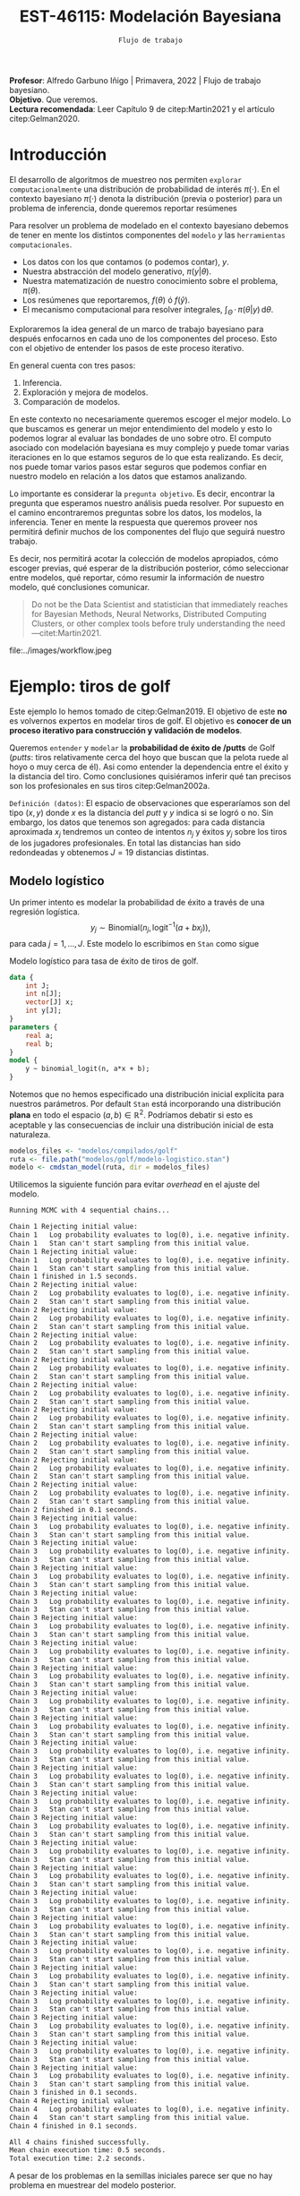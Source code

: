 #+TITLE: EST-46115: Modelación Bayesiana
#+AUTHOR: Prof. Alfredo Garbuno Iñigo
#+EMAIL:  agarbuno@itam.mx
#+DATE: ~Flujo de trabajo~
#+STARTUP: showall
:REVEAL_PROPERTIES:
#+LANGUAGE: es
#+OPTIONS: num:nil toc:nil timestamp:nil
#+REVEAL_REVEAL_JS_VERSION: 4
#+REVEAL_THEME: night
#+REVEAL_SLIDE_NUMBER: t
#+REVEAL_HEAD_PREAMBLE: <meta name="description" content="Modelación Bayesiana">
#+REVEAL_INIT_OPTIONS: width:1600, height:900, margin:.2
#+REVEAL_EXTRA_CSS: ./mods.css
#+REVEAL_PLUGINS: (notes)
:END:
:LATEX_PROPERTIES:
#+OPTIONS: toc:nil date:nil author:nil tasks:nil
#+LANGUAGE: sp
#+LATEX_CLASS: handout
#+LATEX_HEADER: \usepackage[spanish]{babel}
#+LATEX_HEADER: \usepackage[sort,numbers]{natbib}
#+LATEX_HEADER: \usepackage[utf8]{inputenc} 
#+LATEX_HEADER: \usepackage[capitalize]{cleveref}
#+LATEX_HEADER: \decimalpoint
#+LATEX_HEADER:\usepackage{framed}
#+LaTeX_HEADER: \usepackage{listings}
#+LATEX_HEADER: \usepackage{fancyvrb}
#+LATEX_HEADER: \usepackage{xcolor}
#+LaTeX_HEADER: \definecolor{backcolour}{rgb}{.95,0.95,0.92}
#+LaTeX_HEADER: \definecolor{codegray}{rgb}{0.5,0.5,0.5}
#+LaTeX_HEADER: \definecolor{codegreen}{rgb}{0,0.6,0} 
#+LaTeX_HEADER: {}
#+LaTeX_HEADER: {\lstset{language={R},basicstyle={\ttfamily\footnotesize},frame=single,breaklines=true,fancyvrb=true,literate={"}{{\texttt{"}}}1{<-}{{$\bm\leftarrow$}}1{<<-}{{$\bm\twoheadleftarrow$}}1{~}{{$\bm\sim$}}1{<=}{{$\bm\le$}}1{>=}{{$\bm\ge$}}1{!=}{{$\bm\neq$}}1{^}{{$^{\bm\wedge}$}}1{|>}{{$\rhd$}}1,otherkeywords={!=, ~, $, \&, \%/\%, \%*\%, \%\%, <-, <<-, ::, /},extendedchars=false,commentstyle={\ttfamily \itshape\color{codegreen}},stringstyle={\color{red}}}
#+LaTeX_HEADER: {}
#+LATEX_HEADER_EXTRA: \definecolor{shadecolor}{gray}{.95}
#+LATEX_HEADER_EXTRA: \newenvironment{NOTES}{\begin{lrbox}{\mybox}\begin{minipage}{0.95\textwidth}\begin{shaded}}{\end{shaded}\end{minipage}\end{lrbox}\fbox{\usebox{\mybox}}}
#+EXPORT_FILE_NAME: ../docs/06-workflow.pdf
:END:
#+PROPERTY: header-args:R :session workflow :exports both :results output org :tangle ../rscripts/06-workflow.R :mkdirp yes :dir ../
#+EXCLUDE_TAGS: toc

#+BEGIN_NOTES
*Profesor*: Alfredo Garbuno Iñigo | Primavera, 2022 | Flujo de trabajo bayesiano.\\
*Objetivo*. Que veremos.\\
*Lectura recomendada*: Leer Capítulo 9 de citep:Martin2021 y el artículo citep:Gelman2020. 
#+END_NOTES

#+begin_src R :exports none :results none
  ## Setup --------------------------------------------
  library(tidyverse)
  library(patchwork)
  library(scales)

  ## Cambia el default del tamaño de fuente 
  theme_set(theme_linedraw(base_size = 25))

  ## Cambia el número de decimales para mostrar
  options(digits = 4)

  sin_lineas <- theme(panel.grid.major = element_blank(),
                      panel.grid.minor = element_blank())
  color.itam  <- c("#00362b","#004a3b", "#00503f", "#006953", "#008367", "#009c7b", "#00b68f", NA)

  sin_leyenda <- theme(legend.position = "none")
  sin_ejes <- theme(axis.ticks = element_blank(), axis.text = element_blank())

#+end_src

#+begin_src R :exports none :results none
  ## Librerias para modelacion bayesiana
  library(cmdstanr)
  library(posterior)
  library(bayesplot)
#+end_src

  
* Contenido                                                             :toc:
:PROPERTIES:
:TOC:      :include all  :ignore this :depth 3
:END:
:CONTENTS:
- [[#introducción][Introducción]]
- [[#ejemplo-tiros-de-golf][Ejemplo: tiros de golf]]
  - [[#modelo-logístico][Modelo logístico]]
  - [[#análisis-conceptual][Análisis conceptual]]
  - [[#angulo-de-tiro][Angulo de tiro]]
  - [[#ajuste-modelo][Ajuste modelo]]
  - [[#nuevo-conjunto-de-datos][Nuevo conjunto de datos]]
  - [[#incorporando-ángulo-de-tiro][Incorporando ángulo de tiro]]
  - [[#otro-modelo][Otro modelo]]
    - [[#tarea][Tarea:]]
- [[#mensaje][Mensaje]]
:END:

* Introducción 

El desarrollo de algoritmos de muestreo nos permiten ~explorar computacionalmente~ una distribución de probabilidad de interés $\pi(\cdot)$. En el contexto bayesiano $\pi(\cdot)$ denota la distribución (previa o posterior)  para un problema de inferencia, donde  queremos reportar resúmenes
\begin{align}
\pi(f) = \mathbb{E}[f(\theta)] = \int_{\Theta} f(\theta) \, \pi(\theta | y) \, \text{d}\theta\,.
\end{align}

#+BEGIN_NOTES
Para resolver un problema de modelado en el contexto bayesiano debemos de tener en mente los distintos componentes del ~modelo~ /y/ las ~herramientas computacionales~.

- Los datos con los que contamos (o podemos contar), $y$.
- Nuestra abstracción del modelo generativo, $\pi(y|\theta)$.
- Nuestra matematización de nuestro conocimiento sobre el problema, $\pi(\theta)$.
- Los resúmenes que reportaremos, $f(\theta)$ ó $f(\hat y)$.
- El mecanismo computacional para resolver integrales,  $\int_\Theta \, \cdot \, \pi(\theta|y) \, \text{d}\theta$. 
#+END_NOTES

#+REVEAL: split
Exploraremos la idea general de un marco de trabajo bayesiano para después enfocarnos en cada uno de los componentes del proceso. Esto con el objetivo de entender los pasos de este proceso iterativo.

En general cuenta con tres pasos:
1. Inferencia.
2. Exploración y mejora de modelos.
3. Comparación de modelos. 

#+BEGIN_NOTES
En este contexto no necesariamente queremos escoger el mejor modelo. Lo que buscamos es generar un mejor entendimiento del modelo y esto lo podemos lograr al evaluar las bondades de uno sobre otro. El computo asociado con modelación bayesiana es muy complejo y puede tomar varias iteraciones en lo que estamos seguros de lo que esta realizando. Es decir, nos puede tomar varios pasos estar seguros que podemos confiar en nuestro modelo en relación a los datos que estamos analizando.
#+END_NOTES

#+REVEAL: split
Lo importante es considerar la ~pregunta objetivo~. Es decir, encontrar la pregunta que esperamos nuestro análisis pueda resolver. Por supuesto en el camino encontraremos preguntas sobre los datos, los modelos, la inferencia. Tener en mente la respuesta que queremos proveer nos permitirá definir muchos de los componentes del flujo que seguirá nuestro trabajo. 

#+REVEAL: split
Es decir, nos permitirá acotar la colección de modelos apropiados, cómo escoger previas, qué esperar de la distribución posterior, cómo seleccionar entre modelos, qué reportar, cómo resumir la información de nuestro modelo, qué conclusiones comunicar.

#+begin_quote
Do not be the Data Scientist and statistician that immediately reaches for Bayesian Methods, Neural Networks, Distributed Computing Clusters, or other complex tools before truly understanding the need
---citet:Martin2021.
#+end_quote

#+REVEAL: split
#+caption: Tomada de [[https://twitter.com/bayesdose][@BayesDose]], Generable. 
#+attr_html: :width 700 :align center
file:../images/workflow.jpeg

* Ejemplo: tiros de golf

#+BEGIN_NOTES
Este ejemplo lo hemos tomado de citep:Gelman2019. El objetivo de este *no* es
volvernos expertos en modelar tiros de golf. El objetivo es *conocer de un
proceso iterativo para construcción y validación de modelos*. 
#+END_NOTES


Queremos ~entender~ y ~modelar~ la *probabilidad de éxito de /putts* de Golf (/putts/:
tiros relativamente cerca del hoyo que buscan que la pelota ruede al hoyo o muy
cerca de él). Asi como entender la dependencia entre el éxito y la distancia del
tiro. Como conclusiones quisiéramos inferir qué tan precisos son los
profesionales en sus tiros citep:Gelman2002a. 

#+REVEAL: split
~Definición (datos)~: El espacio de observaciones que esperaríamos son del tipo $(x, y)$ donde $x$ es
la distancia del /putt/ y $y$ indica si se logró o no. Sin embargo, los datos que
tenemos son agregados: para cada distancia aproximada $x_j$ tendremos un conteo
de intentos $n_j$ y éxitos $y_j$ sobre los tiros de los jugadores
profesionales. En total las distancias han sido redondeadas y obtenemos $J = 19$
distancias distintas.

#+HEADER: :width 900 :height 400 :R-dev-args bg="transparent"
#+begin_src R :file images/golf-observaciones.jpeg :exports results :results output graphics file
  datos <- read_delim("datos/golf.csv", delim = " ")
  datos <- datos |> 
    mutate(x = round(30.48  * x, 0), 
           se = sqrt((y/n)*(1-y/n)/n))

  g_datos <- datos |> 
    ggplot(aes(x = x, y = y/n)) + 
      geom_linerange(aes(ymin = y/n - 2 * se, ymax = y/n + 2*se)) + 
      geom_point(colour = "steelblue", alpha = 1.) + 
      ylim(c(0,1)) + xlab("Distancia (cm)") + ylab("Tasa de éxito") + 
      ggtitle("Datos sobre putts en golf profesional") + sin_lineas

  g_datos
#+end_src

#+RESULTS:
[[file:../images/golf-observaciones.jpeg]]

** Modelo logístico 

Un primer intento es modelar la probabilidad de éxito a través de una regresión
logística.
$$y_j \sim \mathsf{Binomial}\left(n_j, \text{logit}^{-1}(a + b x_j)\right),$$
para cada $j = 1, \ldots, J$. Este modelo lo escribimos en ~Stan~ como sigue

#+caption: Modelo logístico para tasa de éxito de tiros de golf. 
#+begin_src stan :tangle ../modelos/golf/modelo-logistico.stan
  data {
      int J;
      int n[J];
      vector[J] x;
      int y[J];
  }
  parameters {
      real a;
      real b;
  }
  model {
      y ~ binomial_logit(n, a*x + b);
  }
#+end_src

Notemos que no hemos especificado una distribución inicial explícita para
nuestros parámetros. Por default ~Stan~ está incorporando una distribución
*plana* en todo el espacio $(a,b) \in \mathbb{R}^2$. Podríamos debatir si esto
es aceptable y las consecuencias de incluir una distribución inicial de esta
naturaleza. 

#+begin_src R :exports code :results none
  modelos_files <- "modelos/compilados/golf"
  ruta <- file.path("modelos/golf/modelo-logistico.stan")
  modelo <- cmdstan_model(ruta, dir = modelos_files)
#+end_src

Utilicemos la siguiente función para evitar /overhead/ en el ajuste del modelo. 

#+begin_src R :exports none :results none
  ajustar_modelo <- function(modelo, datos, iter_sampling = 1000, iter_warmup = 1000, seed = 2210){ 
    ajuste <- modelo$sample(data = datos, 
                            seed = seed,
                            iter_sampling = iter_sampling, 
                            iter_warmup = iter_sampling,
                            refresh = 0, 
                            show_messages = FALSE)
    ajuste
  }
#+end_src

#+begin_src R :exports results :results org
  data_list <- c(datos, list("J" = nrow(datos)))
  ajuste <- ajustar_modelo(modelo, data_list)
#+end_src

#+RESULTS:
#+begin_src org
Running MCMC with 4 sequential chains...

Chain 1 Rejecting initial value:
Chain 1   Log probability evaluates to log(0), i.e. negative infinity.
Chain 1   Stan can't start sampling from this initial value.
Chain 1 Rejecting initial value:
Chain 1   Log probability evaluates to log(0), i.e. negative infinity.
Chain 1   Stan can't start sampling from this initial value.
Chain 1 finished in 1.5 seconds.
Chain 2 Rejecting initial value:
Chain 2   Log probability evaluates to log(0), i.e. negative infinity.
Chain 2   Stan can't start sampling from this initial value.
Chain 2 Rejecting initial value:
Chain 2   Log probability evaluates to log(0), i.e. negative infinity.
Chain 2   Stan can't start sampling from this initial value.
Chain 2 Rejecting initial value:
Chain 2   Log probability evaluates to log(0), i.e. negative infinity.
Chain 2   Stan can't start sampling from this initial value.
Chain 2 Rejecting initial value:
Chain 2   Log probability evaluates to log(0), i.e. negative infinity.
Chain 2   Stan can't start sampling from this initial value.
Chain 2 Rejecting initial value:
Chain 2   Log probability evaluates to log(0), i.e. negative infinity.
Chain 2   Stan can't start sampling from this initial value.
Chain 2 Rejecting initial value:
Chain 2   Log probability evaluates to log(0), i.e. negative infinity.
Chain 2   Stan can't start sampling from this initial value.
Chain 2 Rejecting initial value:
Chain 2   Log probability evaluates to log(0), i.e. negative infinity.
Chain 2   Stan can't start sampling from this initial value.
Chain 2 Rejecting initial value:
Chain 2   Log probability evaluates to log(0), i.e. negative infinity.
Chain 2   Stan can't start sampling from this initial value.
Chain 2 Rejecting initial value:
Chain 2   Log probability evaluates to log(0), i.e. negative infinity.
Chain 2   Stan can't start sampling from this initial value.
Chain 2 finished in 0.1 seconds.
Chain 3 Rejecting initial value:
Chain 3   Log probability evaluates to log(0), i.e. negative infinity.
Chain 3   Stan can't start sampling from this initial value.
Chain 3 Rejecting initial value:
Chain 3   Log probability evaluates to log(0), i.e. negative infinity.
Chain 3   Stan can't start sampling from this initial value.
Chain 3 Rejecting initial value:
Chain 3   Log probability evaluates to log(0), i.e. negative infinity.
Chain 3   Stan can't start sampling from this initial value.
Chain 3 Rejecting initial value:
Chain 3   Log probability evaluates to log(0), i.e. negative infinity.
Chain 3   Stan can't start sampling from this initial value.
Chain 3 Rejecting initial value:
Chain 3   Log probability evaluates to log(0), i.e. negative infinity.
Chain 3   Stan can't start sampling from this initial value.
Chain 3 Rejecting initial value:
Chain 3   Log probability evaluates to log(0), i.e. negative infinity.
Chain 3   Stan can't start sampling from this initial value.
Chain 3 Rejecting initial value:
Chain 3   Log probability evaluates to log(0), i.e. negative infinity.
Chain 3   Stan can't start sampling from this initial value.
Chain 3 Rejecting initial value:
Chain 3   Log probability evaluates to log(0), i.e. negative infinity.
Chain 3   Stan can't start sampling from this initial value.
Chain 3 Rejecting initial value:
Chain 3   Log probability evaluates to log(0), i.e. negative infinity.
Chain 3   Stan can't start sampling from this initial value.
Chain 3 Rejecting initial value:
Chain 3   Log probability evaluates to log(0), i.e. negative infinity.
Chain 3   Stan can't start sampling from this initial value.
Chain 3 Rejecting initial value:
Chain 3   Log probability evaluates to log(0), i.e. negative infinity.
Chain 3   Stan can't start sampling from this initial value.
Chain 3 Rejecting initial value:
Chain 3   Log probability evaluates to log(0), i.e. negative infinity.
Chain 3   Stan can't start sampling from this initial value.
Chain 3 Rejecting initial value:
Chain 3   Log probability evaluates to log(0), i.e. negative infinity.
Chain 3   Stan can't start sampling from this initial value.
Chain 3 Rejecting initial value:
Chain 3   Log probability evaluates to log(0), i.e. negative infinity.
Chain 3   Stan can't start sampling from this initial value.
Chain 3 Rejecting initial value:
Chain 3   Log probability evaluates to log(0), i.e. negative infinity.
Chain 3   Stan can't start sampling from this initial value.
Chain 3 Rejecting initial value:
Chain 3   Log probability evaluates to log(0), i.e. negative infinity.
Chain 3   Stan can't start sampling from this initial value.
Chain 3 Rejecting initial value:
Chain 3   Log probability evaluates to log(0), i.e. negative infinity.
Chain 3   Stan can't start sampling from this initial value.
Chain 3 Rejecting initial value:
Chain 3   Log probability evaluates to log(0), i.e. negative infinity.
Chain 3   Stan can't start sampling from this initial value.
Chain 3 Rejecting initial value:
Chain 3   Log probability evaluates to log(0), i.e. negative infinity.
Chain 3   Stan can't start sampling from this initial value.
Chain 3 Rejecting initial value:
Chain 3   Log probability evaluates to log(0), i.e. negative infinity.
Chain 3   Stan can't start sampling from this initial value.
Chain 3 Rejecting initial value:
Chain 3   Log probability evaluates to log(0), i.e. negative infinity.
Chain 3   Stan can't start sampling from this initial value.
Chain 3 Rejecting initial value:
Chain 3   Log probability evaluates to log(0), i.e. negative infinity.
Chain 3   Stan can't start sampling from this initial value.
Chain 3 Rejecting initial value:
Chain 3   Log probability evaluates to log(0), i.e. negative infinity.
Chain 3   Stan can't start sampling from this initial value.
Chain 3 finished in 0.1 seconds.
Chain 4 Rejecting initial value:
Chain 4   Log probability evaluates to log(0), i.e. negative infinity.
Chain 4   Stan can't start sampling from this initial value.
Chain 4 finished in 0.1 seconds.

All 4 chains finished successfully.
Mean chain execution time: 0.5 seconds.
Total execution time: 2.2 seconds.
#+end_src

A pesar de los problemas en la semillas iniciales parece ser que no hay problema en muestrear del modelo posterior. 

#+begin_src R :exports results :results org
  ajuste$summary() |> as.data.frame()
#+end_src

#+RESULTS:
#+begin_src org
  variable     mean   median      sd     mad       q5      q95 rhat ess_bulk
1     lp__ -4.4e+05 -4.4e+05 9.6e-01 0.0e+00 -4.4e+05 -4.4e+05    1      970
2        a -8.1e-03 -8.1e-03 1.5e-05 1.5e-05 -8.1e-03 -8.1e-03    1      850
3        b  2.8e+00  2.8e+00 4.4e-03 4.4e-03  2.8e+00  2.8e+00    1      698
  ess_tail
1       NA
2     1204
3      763
#+end_src

Podemos explorar las trayectorias marginales. Todo indica que el ajuste está bien y no hay problemas aparentes con el modelo. 

#+HEADER: :width 900 :height 500 :R-dev-args bg="transparent"
#+begin_src R :file images/golf-trayectorias-logistico.jpeg :exports results :results output graphics file
  muestras <- tibble(posterior::as_draws_df(ajuste$draws(c("a", "b"))))
  muestras |>
    pivot_longer(cols = c(a, b), names_to = 'parameter') |> 
    mutate(Chain = as.factor(.chain)) |> 
    ggplot(aes(x = .iteration, y = value)) + 
    geom_line(aes(group = .chain, color = Chain)) + 
    facet_wrap(~parameter, ncol = 1, scales = 'free', strip.position="right") + 
    scale_color_viridis_d(option = 'plasma')+ sin_lineas
#+end_src

#+RESULTS:
[[file:../images/golf-trayectorias-logistico.jpeg]]

/Fun fact/: como exploraron en la tarea podemos extraer los puntos que maximizan la distribución posterior, ¿en serio?

#+begin_src R :exports code :results org
  params_map <- modelo$optimize(data = data_list, seed = 108)
  params_map <- params_map$summary() |>
    pivot_wider(values_from = estimate, names_from = variable)
  params_map |> as.data.frame()
#+end_src

#+RESULTS:
#+begin_src org
Initial log joint probability = -399026 
    Iter      log prob        ||dx||      ||grad||       alpha      alpha0  # evals  Notes  
Error evaluating model log probability: Non-finite function evaluation. 
Error evaluating model log probability: Non-finite function evaluation. 
Error evaluating model log probability: Non-finite function evaluation. 
Error evaluating model log probability: Non-finite function evaluation. 
Error evaluating model log probability: Non-finite function evaluation. 
Error evaluating model log probability: Non-finite function evaluation. 
Error evaluating model log probability: Non-finite function evaluation. 
Error evaluating model log probability: Non-finite function evaluation. 
Error evaluating model log probability: Non-finite function evaluation. 
Error evaluating model log probability: Non-finite function evaluation. 
Error evaluating model log probability: Non-finite function evaluation. 
Error evaluating model log probability: Non-finite function evaluation. 
Error evaluating model log probability: Non-finite function evaluation. 
      24       -3020.5   0.000264238       8.23497           1           1       47    
Optimization terminated normally:  
  Convergence detected: relative gradient magnitude is below tolerance 
Finished in  0.2 seconds.
   lp__       a   b
1 -3020 -0.0084 2.2
#+end_src

Podríamos explorar un gráfico de dispersión para visualizar la correlación
posterior de nuestros parámetros y ubicar el valor que maximiza la
pseudo-posterior.

#+HEADER: :width 900 :height 500 :R-dev-args bg="transparent"
#+begin_src R :file images/golf-logistico-dispersion.jpeg :exports results :results output graphics file
  muestras |> 
    ggplot(aes(x = a, y = b)) + 
    geom_point() + 
    geom_point(data = params_map, aes(x = a, y = b),
               color = 'salmon', shape = 4, stroke = 2) + 
    ggtitle('Muestras de la posterior')+ sin_lineas
#+end_src

#+RESULTS:
[[file:../images/golf-logistico-dispersion.jpeg]]


#+HEADER: :width 900 :height 500 :R-dev-args bg="transparent"
#+begin_src R :file images/golf-logistico-predictivo.jpeg :exports results :results output graphics file
  logit <- qlogis
  invlogit <- plogis

  modelo_logistico <- function(a, b){
    x <- seq(0, 1.1 * max(datos$x), length.out = 50)
    tibble(x = x, y = invlogit(a *x + b))
  }

  curvas_regresion <- muestras |> 
    mutate(curva = map2(a, b, modelo_logistico)) |> 
    select(-a, -b) |> 
    unnest(curva) |> 
    group_by(x) |> 
    summarise(mediana = median(y), 
              q_low = quantile(y, .005), 
              q_hi = quantile(y, .995), 
              .groups = 'drop')

  g_logistico <- datos |> 
    ggplot(aes(x = x, y = y/n)) + 
    geom_linerange(aes(ymin = y/n - 2 * se, ymax = y/n + 2*se)) + 
    geom_point(colour = "steelblue", alpha = 1.) + 
    geom_line(data = curvas_regresion, aes(x = x, y = mediana)) +
    geom_ribbon(data = curvas_regresion, aes(x = x, ymin = q_low, ymax = q_hi), 
                alpha = .2, inherit.aes = FALSE) +
    ylim(c(0,1)) + xlab("Distancia (cm)") + ylab("Tasa de éxito") + 
    ggtitle("Regresion logística ajustada")+ sin_lineas

  muestras_logistico <- muestras
  g_logistico

#+end_src

#+RESULTS:
[[file:../images/golf-logistico-predictivo.jpeg]]

La línea solida representa la mediana de la curva de regresión calculada entre
las muestras de la posterior obtenidas. La región sombreada corresponde a la
banda del $99\%$ de credibilidad calculada a partir del mismo conjunto de
muestras.

El modelo es razonable, en el sentido de que los parámetros tienen los valores
que esperaríamos. La pendiente del modelo de regresión logística es negativa, lo
cual interpretamos como la falta de precisión del tirador mientras mas alejado
del hoyo. Mientras que para el caso base ($x = 0$) el modelo da una probabilidad
de éxito relativamente alta.

En las siguientes secciones ilustraremos el procedimiento para complementar el
modelo.

** Análisis conceptual

Podemos pensar en cada intento que hace un golfista como una prueba
independiente que puede resultar en éxito o fracaso. El modelo anterior estable
la probabilidad de éxito como una función no lineal de la distancia.

El problema es considerablemente complicado conceptualmente (citep:Penner2002)
si consideramos todas las fuentes de variación: ángulo de tiro, potencia de
tiro, declive en /greens/ y así sucesivamente.

Los supuestos que criticaremos son los siguientes. Seguiremos haciendo la
simplificación de superficie plana, pero consideramos dos parámetros para el
tiro con distintas condiciones de éxito:

1. El ángulo del tiro.
2. La velocidad con la que la pelota llega (o no llega) al hoyo.

Los radios de una pelota de golf y el hoyo (en centímetros) son de
#+begin_src R :exports results :results org
  radios <- tibble(pelota = (1.68/2 * 2.54) |> round(1), 
                    hoyo  = (4.25/2 * 2.54) |> round(1))
  radios |> as.data.frame()
#+end_src
#+caption: Radios para pelota y hoyo en una configuración de golf profesional. 
#+RESULTS:
#+begin_src org
  pelota hoyo
1    2.1  5.4
#+end_src

Supondremos por el momento que los /greens/ de golf (áreas cerca del hoyo) 
son perfectamente planos (lo cual no es cierto, pero refinaremos después),
de modo que el éxito depende de:

1. Tirar la pelota con un ángulo suficientemente cercano a cero con respecto a
la línea que va del centro de la pelota al centro del hoyo.
2. Tirar la pelota con una velocidad suficiente para que llegue al hoyo pero no
tan alta que vuele por encima del hoyo.

Mejores datos de los tipos de fallo sería útil, pero por el momento no los
tenemos disponibles.

** Angulo de tiro

Supongamos que la distancia del centro de la pelota al centro del hoyo es $x.$
Idealmente ésta es la trayectoria que el golfista tendría que ejecutar. Sin
embargo, el tiro puede ser inexacto y denotamos por $\theta$ el ángulo del tiro
realizado. El tiro es exitoso cuando el angulo de tiro satisface
\begin{align}
|\theta| < \tan^{-1}\left(\frac{R - r}{x}\right)\,.
\end{align}
Incorporamos un esquema de esta situación a continuación.

#+caption: Esquema de tiro y condiciones para un tiro exitoso. 
#+HEADER: :width 1200
file:../images/tiro-golf.jpeg

*Observación*: Aqui hemos hecho un supuesto importante. La ~distancia reportada~ en
los datos, la cual hemos denotado por $x$, es la distancia entre el centro de la
pelota y el centro del hoyo. ¿Cómo cambiaría nuestra condición de éxito si
suponemos que la distancia que viaja la pelota es la registrada?

Para nuestro problema, la condición de éxito es
\begin{align}
|\theta| < \tan^{-1}\left( \frac{3.3}{x} \right)\,.
\end{align}
Mejores golfistas tendrán mejor control sobre $\theta$, y conforme
$x$ es más grande, la probabilidad de tener éxito baja:

#+HEADER: :width 900 :height 500 :R-dev-args bg="transparent"
#+begin_src R :file images/golf-conceptual-pexito.jpeg :exports results :results output graphics file
  tibble(x = seq(10, 1500, 1)) |> 
    mutate(theta = (180 / pi) * atan(3.3 / x)) |> 
  ggplot(aes(x, theta)) + geom_line() +
    xlab("Distancia (cm)") +
    ylab(expression(paste("Desviación máxima |", theta,"|"))) +
    labs(subtitle = "Desviación máxima permitida para tener éxito a distintas distancias") +
    scale_y_log10()+ sin_lineas
#+end_src

#+RESULTS:
[[file:../images/golf-conceptual-pexito.jpeg]]

*Observación.* Esta curva puede variar dependiendo del jugador, pero vamos a
modelar el conjunto de tiros de jugadores profesionales. Suponemos homogeneidad,
misma que podríamos checar con datos desagregados por jugador. Estos datos
podrían tener sobre-representación de tiradores malos (pues quizá hacen más
tiros).

Para modelar $\theta$ de manera probabilista asumimos una distribución Gaussiana
con media 0 y desviación estándar $\sigma$. Este modelo codifica nuestra
suposición de que los jugadores en promedio tirarán en la dirección correcta,
sin embargo puede haber diversos factores que afectarán este resultado.

Siguiendo esta distribución, la probabilidad de éxito se calcula como 
\begin{align}
\mathbb{P}\left\{\,  |\theta| <  \tan^{-1}\left( \frac{R - r}{x} \right)\right\} = 2 \, \Phi\left[ \frac{\tan^{-1}((R - r)/x)}{\sigma}\right] - 1\,,
\end{align}
donde $\Phi$ es la función de acumulación de una Normal estándar.

El parámetro $\sigma$ controla la desviación de los tiros en línea recta. Por lo
tanto afecta la probabilidad de éxito conforme mas lejos estemos y más grande
sea su valor. El gráfico siguiente muestra que si el golfista tiene mejor control
sobre su tiro, entonces mayor será su resistencia a encontrarse lejos. 

#+HEADER: :width 900 :height 500 :R-dev-args bg="transparent"
#+begin_src R :file images/golf-conceptual-pexito-vars.jpeg :exports results :results output graphics file
  curva_angulo <- function(sigma){
    x <- seq(0, 650, by = .5)
    R.diff <- radios |> summarise(diff = hoyo - pelota) |> pull(diff)
    tibble(x = x, y = 2 * pnorm( (180/pi) * atan(R.diff/x)/sigma) - 1)
  }

  tibble(sigma = 2**seq(0,5)) |> 
    mutate(curva = map(sigma, curva_angulo), 
           Sigma = as.factor(sigma)) |> 
    unnest(curva) |> 
    ggplot(aes(x = x, y = y)) + 
      geom_line(aes(group = sigma, color = Sigma)) + 
      scale_color_viridis_d() + ylim(c(0,1)) + xlab("Distancia (cm)") + ylab("Probabilidad de éxito") + 
    ggtitle(expression(paste("Probabilidad de éxito para diferentes valores de ",
                             sigma," (en grados ", ~degree, ").")), )+ sin_lineas +
    theme(plot.title = element_text(size = 15))
#+end_src

#+RESULTS:
[[file:../images/golf-conceptual-pexito-vars.jpeg]]


Ahora veamos las distintas realizaciones de tiros a 1 metro de distancia bajo
distintos valores de $\sigma$. Nota que estamos /traduciendo/ el impacto que tiene nuestro
modelo previo en términos de observaciones tangibles del modelo. 

#+HEADER: :width 900 :height 500 :R-dev-args bg="transparent"
#+begin_src R :file images/golf-conceptual-tiros.jpeg :exports results :results output graphics file
  simula_tiros <- function(sigma){
    distancia  <- 1
    n_muestras <- 250
    angulos_tiro <- (pi/180) * rnorm(n_muestras, 0, sigma)
    tibble(x = distancia * cos(angulos_tiro), 
           y = distancia * sin(angulos_tiro))
  }

  tibble(sigma_grados = c(1, 8, 32, 64)) |> 
    mutate(tiros = map(sigma_grados, simula_tiros)) |> 
    unnest(tiros) |> 
    ggplot(aes(x = x, y = y)) + 
      geom_point() +
      geom_segment(aes(x = 0, y = 0, xend = x, yend = y), alpha = .1) + 
      geom_point(aes(x = 0, y = 0), color = 'red') + 
      facet_wrap(~sigma_grados, ncol = 4) + 
      ylab("") + xlab("") + ggtitle("Posiciones finales de tiro")+ sin_lineas +
    coord_equal()
#+end_src

#+RESULTS:
[[file:../images/golf-conceptual-tiros.jpeg]]

Notamos que los tiros en general tienen un buen comportamiento. Posiblemente
valores de tiros con una desviación de $60^\circ$ dan lugar a tiros que no
tienen sentido. Este punto lo veremos más adelante en caso de que tengamos que
refinar. Por el momento, el modelo queda como sigue
\begin{align}
p_j & =  2 \, \Phi\left( \frac{\tan^{-1}((R - r)/x_j)}{\sigma}\right) - 1\,,\\
y_j &\sim \mathsf{Binomial}\left(n_j, p_j\right)\,, 
\end{align}
para $j = 1, \ldots, J$. 

#+BEGIN_NOTES
La gran diferencia del modelo es asumir una relación distinta para la
probabilidad de éxito de los experimentos binomiales. Este modelo se ha inferido
de primeros principios y un poco de geometría.
#+END_NOTES

** Ajuste modelo

El modelo en ~Stan~ queda como se muestra. Nota que utilizamos la función de acumulación de una normal estándar [[https://mc-stan.org/docs/2_29/functions-reference/Phi-function.html][Phi]]. 

#+caption: Modelo con ángulo de tiro y su desviación estándar. 
#+begin_src stan :eval never :tangle ../modelos/golf/modelo-angulo.stan
  data {
      int J;
      int n[J];
      vector[J] x;
      int y[J];
      real r;
      real R;
  }
  transformed data {
      vector[J] threshold_angle = atan((R-r) ./ x);
  }
  parameters {
      real<lower=0> sigma;
  }
  model {
      vector[J] p = 2*Phi(threshold_angle / sigma) - 1;
      y ~ binomial(n, p);
  }
  generated quantities {
      real sigma_degrees = sigma * 180 / pi();
  }
#+end_src

#+begin_src R :exports results :results org
  data_list$r = radios$pelota
  data_list$R = radios$hoyo

  ruta <- file.path("modelos/golf/modelo-angulo.stan")
  modelo <- cmdstan_model(ruta, dir = modelos_files)

  ajuste <- ajustar_modelo(modelo, data_list)
  ajuste$summary() |> as.data.frame()
#+end_src

#+RESULTS:
#+begin_src org
Model executable is up to date!
Running MCMC with 4 sequential chains...

Chain 1 finished in 0.0 seconds.
Chain 2 finished in 0.0 seconds.
Chain 3 finished in 0.0 seconds.
Chain 4 finished in 0.0 seconds.

All 4 chains finished successfully.
Mean chain execution time: 0.0 seconds.
Total execution time: 0.7 seconds.
       variable     mean   median      sd     mad       q5      q95 rhat
1          lp__ -2.9e+03 -2.9e+03 0.67516 0.29652 -2.9e+03 -2.9e+03    1
2         sigma  2.7e-02  2.7e-02 0.00039 0.00039  2.6e-02  2.8e-02    1
3 sigma_degrees  1.5e+00  1.5e+00 0.02238 0.02237  1.5e+00  1.6e+00    1
  ess_bulk ess_tail
1     1994       NA
2     1530     2002
3     1530     2002
#+end_src

El muestreo del modelo posterior parece no tener problemas. Los diagnósticos se ven bien y las capacidades predictivas dan indicios que se ha podido ajustar un modelo satisfactorio. 

#+HEADER: :width 1200 :height 400 :R-dev-args bg="transparent"
#+begin_src R :file images/golf-angulo-trayectorias.jpeg :exports results :results output graphics file
  muestras <- tibble(posterior::as_draws_df(ajuste$draws(c("sigma", "sigma_degrees"))))

  muestras |> 
    select(-sigma_degrees) |> 
    pivot_longer(cols = c(sigma), names_to = 'parameter') |> 
    mutate(Chain = as.factor(.chain)) |> 
    ggplot(aes(x = .iteration, y = value)) + 
      geom_line(aes(group = .chain, color = Chain)) + 
      facet_wrap(~parameter, ncol = 1, scales = 'free', strip.position="right") + 
    scale_color_viridis_d(option = 'plasma')+ sin_lineas
#+end_src

#+RESULTS:
[[file:../images/golf-angulo-trayectorias.jpeg]]

#+HEADER: :width 900 :height 500 :R-dev-args bg="transparent"
#+begin_src R :file images/golf-comparativa-angulo-logistico.jpeg :exports results :results output graphics file
modelo_angulo <- function(sigma_radianes){
  x <- seq(0, 1.1 * max(datos$x), length.out = 50)
  R.diff <- radios |> summarise(diff = hoyo - pelota) |> pull(diff)
  tibble(x = x, y = 2 * pnorm( atan(R.diff/x)/sigma_radianes) - 1)
}

curvas_regresion <- muestras |> 
  mutate(curva = map(sigma, modelo_angulo)) |> 
  select(-sigma_degrees, -sigma) |> 
  unnest(curva) |> 
  group_by(x) |> 
  summarise(mediana = median(y), 
            q_low = quantile(y, .005), 
            q_hi = quantile(y, .995), 
            .groups = 'drop')

g_angulo <- datos |> 
  ggplot(aes(x = x, y = y/n)) + 
    geom_linerange(aes(ymin = y/n - 2 * se, ymax = y/n + 2*se)) + 
    geom_point(colour = "steelblue", alpha = 1.) + 
    geom_line(data = curvas_regresion, aes(x = x, y = mediana)) +
    geom_ribbon(data = curvas_regresion, aes(x = x, ymin = q_low, ymax = q_hi), 
                alpha = .2, inherit.aes = FALSE) +
    ylim(c(0,1)) + xlab("Distancia (cm)") + ylab("Tasa de éxito") + 
    ggtitle("Modelo con ángulo de tiro")+ sin_lineas

g_logistico + g_angulo
#+end_src

#+RESULTS:
[[file:../images/golf-comparativa-angulo-logistico.jpeg]]

** Nuevo conjunto de datos

Después de algunos años se consiguieron mas registros. En particular, el
profesor Broadie fue el que brindo dichos datos (comunicación con Andrew Gelman
documentada en citep:Gelman2019). La cantidad de datos disponibles es
impresionante, basta con observar la dispersión de la probabilidad de éxito bajo
el supuesto normal. Los intervalos de confianza son casi imperceptibles para las
nuevas observaciones (puntos salmón en el gráfico).

Ajustando el modelo a los datos nuevos vemos que parece no haber un buen
ajuste. Subestimamos las tasa de éxito cuando estamos cerca y sobre-estimamos
cuando nos encontramos muy lejos.

#+HEADER: :width 900 :height 500 :R-dev-args bg="transparent"
#+begin_src R :file images/golf-limitante-datos.jpeg :exports results :results output graphics file
  datos_grande <- read_delim("datos/golf_grande.csv", delim = "\t")
  datos_grande <- datos_grande |> 
    mutate(x = dis * 30.48, n = count, y = exitos, se = sqrt((y/n)*(1-y/n)/n), fuente = "Nuevos") |> 
    select(x, n, y, se, fuente)

  datos <- rbind(datos |> mutate(fuente = "Original"), datos_grande)
  datos <- datos |> mutate(fuente = as.factor(fuente))

  curvas_regresion <- muestras |> 
    mutate(curva = map(sigma, modelo_angulo)) |> 
    select(-sigma_degrees, -sigma) |> 
    unnest(curva) |> 
    group_by(x) |> 
    summarise(mediana = median(y), 
              q_low = quantile(y, .005), 
              q_hi = quantile(y, .995), 
              .groups = 'drop')

  datos |> 
    ggplot(aes(x = x, y = y/n)) + 
      geom_linerange(aes(ymin = y/n - 2 * se, ymax = y/n + 2 * se)) + 
      geom_point(aes(colour = fuente), alpha = 1.) +
      geom_line(data = curvas_regresion, aes(x = x, y = mediana)) +
      geom_ribbon(data = curvas_regresion, aes(x = x, ymin = q_low, ymax = q_hi),
                  alpha = .2, inherit.aes = FALSE) +
      ylim(c(0,1)) + xlab("Distancia (cm)") + ylab("Tasa de éxito") +
      ggtitle("Modelo con ángulo de tiro")+ sin_lineas
#+end_src

#+RESULTS:
[[file:../images/golf-limitante-datos.jpeg]]


** Incorporando ángulo de tiro

Para poder hacer un tiro exitoso no sólo es necesario controlar el ángulo de
tiro. También es importante tirar con la fuerza suficiente. Siguiendo
citep:Penner2002, existe un rango de velocidades iniciales que determinan la
condición de éxito.

La condición de éxito en un tiro recto es que la velocidad final $v_f$ (en
metros por segundo) de la pelota cumpla con las siguientes condiciones
$$0 < v_f < 1.63\,.$$

Por otro lado, la aceleración de la pelota al rodar en el /green/ satisface
$$a = \left(\frac{10}{7}\right) \, {\rho_r}\, g\,.$$
donde $\rho_r = \rho/r$,  y $\rho$ depende de la superficie donde rueda la
pelota, $r$ es el radio de la pelota y $g$ la fuerza de gravedad. Datos
experimentales indican que la media en /greens/ es de $\rho_r = 0.131$, con un
rango de 0.065 a 0.196. De momento, tomaremos $\rho_r = 0.131$.


La velocidad final de la pelota, en términos de la velocidad inicial, utiliza 
la aceleración en el /green/, lo cual da la siguiente cadenca de igualdades
$$v_f^2 = v_0^2 - \left(\frac{10}{7}\right) \, {\rho_r}\, g \, x_m = v_0^2 - \left(\frac{10}{7}\right) (0.131) \, (9.81) \, x_m = v_0^2 -  1.835871 \, x_m$$
donde $x_m$ es la distancia de la pelota al hoyo en metros. Ahora, podemos
despejar para calcular las condiciones de éxito sobre la velocidad inicial $v_0$
$$c\,  x_m < v_0^2 < (1.63)^2 + c \,  x_m\,,$$
donde $c = 1.835871$. La condición de éxito se puede escribir en términos de la 
distancia de la pelota al hoyo. Es decir podemos escribir 
$$u \in \left [\, x, \, x + 145 \,  \right],$$
donde $u = v_0^2/c \times 100$ es la distancia en centímetros que la pelota
viajaría si no hubiera un hoyo en medio. Esto quiere decir que la pelota debe
ser lanzada con fuerza suficiente para alcanzar el hoyo pero no tanta como para
sobrepasarse.

Ahora, siguiendo las recomendaciones de Mark Broadie en
citep:Gelman2019. Suponemos que los golfistas tienden a tirar con fuerza
suficiente para pasarse del hoyo por un pie (30.48 cm), sin embargo la fuerza
tiene un error multiplicativo. La intuición es que errores de la misma magnitud
afectan en proporción a la distancia de tiro.

La distancia que recorre la pelota esta definida como 
$$ u = (x + 30.48) \cdot (1 + \varepsilon)\,,$$
donde
$$ \varepsilon \sim \mathsf{N}(0, \sigma^2_f)\,,$$
y hemos utilizado la notación $\sigma^2_f$ para hace énfasis en el error
asociado a la fuerza de tiro. Esto implica que 
$$u \sim \mathsf{N}\left(x + 30.48, (x + 30.48)^2  \sigma^2_f\right)\,,$$
y por la tanto el ~éxito debido a la fuerza de tiro~ ---la condición $u \in \left
[\, x, \, x + 145 \,  \right]$ --- tiene probabilidad de éxito igual a
$$\Phi\left(\frac{114.52}{(x + 30.48)  \sigma_f}\right) - \Phi\left(\frac{-30.48}{(x + 30.48)  \sigma_f}\right)\,,$$
que es un evento que asumimos ~independiente del ángulo de tiro~.

Para finalizar, utilizamos las condiciones de éxito que definen ambos eventos
que asumimos independientes, el ángulo de tiro y la fuerza. Por lo tanto, el
modelo lo escribimos como
\begin{subequations}
\begin{align}
p_j^u & = \Phi\left(\frac{114.52}{(x + 30.48)  \sigma_f}\right) - \Phi\left(\frac{-30.48}{(x + 30.48)  \sigma_f}\right), \\
p_j^\theta & =  2 \, \Phi\left( \frac{\tan^{-1}((R - r)/x_j)}{\sigma_\theta}\right) - 1,\\
p_j & = p_j^u \cdot p_j^\theta \\
y_j & \sim \mathsf{Binomial}\left(n_j, p_j\right), 
\end{align}
\end{subequations}
para $j = 1, \ldots, J$.

#+BEGIN_NOTES
Nota cómo el cambio que tenemos en nuestro modelo es la composición de dos eventos que esperamos sean independientes: la fuerza y dirección de tiro. 
#+END_NOTES

#+caption: Modelo con fuerza y ángulo de tiro. 
#+begin_src stan :eval never :tangle ../modelos/golf/angulo-fuerza.stan
  data {
      int J;
      int n[J];
      vector[J] x;
      int y[J];
      real r;
      real R;
      real overshot;
      real distance_tolerance;
  }
  transformed data {
      vector[J] threshold_angle = atan((R-r) ./ x);
      vector[J] raw_proportion  = to_vector(y) ./ to_vector(n);
  }
  parameters {
      real<lower=0> sigma_angle;
      real<lower=0> sigma_force;
  }
  transformed parameters {
      vector[J] p_angle = 2*Phi(threshold_angle / sigma_angle) - 1;
      vector[J] p_force = Phi((distance_tolerance - overshot) ./ ((x + overshot)*sigma_force)) -
                 Phi((- overshot) ./ ((x + overshot)*sigma_force));
      vector[J] p = p_angle .* p_force;
  }
  model {
      y ~ binomial(n, p);
  }
  generated quantities {
      real sigma_degrees = sigma_angle * 180 / pi();
      vector[J] residual = raw_proportion - p;
  }
#+end_src

#+begin_src R :exports code :results none
  data_new <- list(x = datos$x, n = datos$n, y = datos$y, J = nrow(datos), 
                   r = radios$pelota, R = radios$hoyo, 
                   distance_tolerance = 4.5 * 30.48,# 145,
                   overshot = 30.48)
#+end_src

#+begin_src R :exports results :results org
  ruta <- file.path("modelos/golf/angulo-fuerza.stan")
  modelo <- cmdstan_model(ruta, dir = modelos_files)

  ajuste <- ajustar_modelo(modelo, data_new, seed = 108727)
  ajuste$summary(c("sigma_angle", "sigma_degrees", "sigma_force")) |> as.data.frame()
#+end_src

#+RESULTS:
#+begin_src org
Model executable is up to date!
Running MCMC with 4 sequential chains...

Chain 1 finished in 0.2 seconds.
Chain 2 finished in 0.2 seconds.
Chain 3 finished in 0.2 seconds.
Chain 4 finished in 0.2 seconds.

All 4 chains finished successfully.
Mean chain execution time: 0.2 seconds.
Total execution time: 1.5 seconds.
       variable  mean median      sd     mad    q5   q95 rhat ess_bulk ess_tail
1   sigma_angle 0.015  0.015 4.3e-05 4.2e-05 0.015 0.015    1     1321     1536
2 sigma_degrees 0.859  0.859 2.4e-03 2.4e-03 0.855 0.863    1     1321     1536
3   sigma_force 0.136  0.136 4.9e-04 4.9e-04 0.135 0.137    1     1183     1261
#+end_src

#+BEGIN_NOTES
Si utilizamos la semilla 2210 (al menos en mi máquina) veríamos que el ajuste
del modelo parece indicar ciertos problemas. En particular notemos que podrían
ser causados por un punto inicial en una cadena. Después de todo, con 4 cadenas
tenemos $25\%$ del esfuerzo computacional en una sola. Además, tenemos alertas
en los demás diagnósticos. Con tales resultados nos mostramos un poco escépticos
sobre los siguientes resúmenes gráficos.
#+END_NOTES

#+HEADER: :width 900 :height 500 :R-dev-args bg="transparent"
#+begin_src R :file images/golf-angulo-fuerza-predictivo.jpeg :exports results :results output graphics file
  modelo_angulo_fuerza <- function(sigma_radianes, sigma_fuerza){
    x <- seq(0, 1.1 * max(datos$x), length.out = 50)
    R.diff <- radios |> summarise(diff = hoyo - pelota) |> pull(diff)
    tibble(x = x, 
           p_angulo = 2 * pnorm( atan(R.diff/x)/sigma_radianes) - 1, 
           p_fuerza = pnorm((data_new$distance_tolerance - data_new$overshot) /
                            ((x + data_new$overshot)*sigma_fuerza)) - 
             pnorm((- data_new$overshot) / ((x + data_new$overshot)*sigma_fuerza)), 
           y = p_angulo * p_fuerza) |> 
      select(x, y)
  }

  muestras <- tibble(posterior::as_draws_df(ajuste$draws(c("sigma_angle", "sigma_force"))))

  curvas_regresion <- muestras |> 
    mutate(curva = map2(sigma_angle, sigma_force, modelo_angulo_fuerza)) |> 
    select(-sigma_angle, -sigma_force) |> 
    unnest(curva) |> 
    group_by(x) |> 
    summarise(mediana = median(y), 
              q_low = quantile(y, .005), 
              q_hi = quantile(y, .995), 
              .groups = 'drop')

  datos |> 
    ggplot(aes(x = x, y = y/n)) + 
      geom_linerange(aes(ymin = y/n - 2 * se, ymax = y/n + 2 * se)) + 
      geom_point(aes(colour = fuente), alpha = 1.) +
      geom_line(data = curvas_regresion, aes(x = x, y = mediana)) +
    geom_ribbon(data = curvas_regresion, aes(x = x, ymin = q_low, ymax = q_hi),
                  alpha = .2, inherit.aes = FALSE) +
      ylim(c(0,1)) + xlab("Distancia (cm)") + ylab("Tasa de éxito") +
    ggtitle("Modelo con ángulo de tiro y fuerza")+ sin_lineas
#+end_src

#+RESULTS:
[[file:../images/golf-angulo-fuerza-predictivo.jpeg]]

#+HEADER: :width 900 :height 500 :R-dev-args bg="transparent"
#+begin_src R :file images/golf-residuales-incertidumbre.jpeg :exports results :results output graphics file
  muestras <- tibble(posterior::as_draws_df(ajuste$draws(c("residual"))))
  medias <- muestras |> 
    pivot_longer(cols = starts_with("residual"), names_to = 'parameters', values_to = 'residuals') |> 
    group_by(parameters) |> 
    summarise(media = mean(residuals), 
              q_lo = quantile(residuals, 0.05),
              q_hi = quantile(residuals, 0.95), groups = 'drop') |> 
    mutate(cadena = str_replace_all(parameters, "\\[|\\]", "_")) |> 
    separate(cadena, into = c("sufijo", "variable"), sep = "_", convert = TRUE) |> 
    select(media, variable, q_lo, q_hi)

  datos |> 
    mutate(variable = seq(1, nrow(datos))) |> 
    full_join(medias) |> 
    ggplot(aes(x = x, y = media)) + 
    geom_linerange(aes(x = x, ymin = q_lo, ymax = q_hi)) + 
    geom_point(aes(color = fuente)) + 
    geom_hline(yintercept = 0, linetype = 'dashed') + 
    ylab('Residuales del modelo ajustado') + 
    xlab('Distancia (cm)') + 
    ggtitle("Modelo con angulo y fuerza de tiro.")+ sin_lineas
#+end_src

#+RESULTS:
[[file:../images/golf-residuales-incertidumbre.jpeg]]

Al explorar los residuales encontramos que parece haber cierto patrón. Mas aún,
el modelo parece estar *muy* seguro de los valores esperados de probabilidad de
éxito ---lo cual podemos apreciar al incorporar los intervalos de probabilidad
de los residuales que se calculan de las muestras. Esto se puede deber a que el
número elevado de registros que la nueva base de datos provee. 

Alternativamente, podríamos ajustar sólo en los datos nuevos. Pero no tenemos
alguna justificación específica para descartar los que ya teníamos. Por lo
pronto usaremos ambos conjuntos sin distinción.

** Otro modelo 

Una estrategia es incorporar una ~aproximación continua~ a las proporciones
reportadas, misma que podemos utilizar para incorporar un ~error de medición
latente~ (que en este caso podría ser acertado). El modelo queda especificado
como
\begin{subequations}
\begin{align}
p_j^u & = \Phi\left(\frac{114.52}{(x + 30.48)  \sigma_f}\right) - \Phi\left(\frac{-30.48}{(x + 30.48)  \sigma_f}\right), \\
p_j^\theta & =  2 \, \Phi\left( \frac{\tan^{-1}((R - r)/x_j)}{\sigma_\theta}\right) - 1,\\
p_j & = p_j^u \cdot p_j^\theta \\
\frac{y_j}{n_j} &\sim \mathsf{N}\left( p_j, \frac{p_j (1 - p_j)}{n_j} + \sigma^2_{\textsf{obs}} \right), 
\end{align}
\end{subequations}
para $j = 1, \ldots, J$. 

Por otro lado, el modelo en ~Stan~ no cambia mucho y se vuelve un poco mas
flexible. Lo cual especificamos en el bloque de modelo. 

#+caption: Modelo con error de medición. 
#+begin_src stan :eval never :tangle ../modelos/golf/fuerza-normal-plano.stan
  data {
      int J;
      int n[J];
      vector[J] x;
      int y[J];
      real r;
      real R;
      real overshot;
      real distance_tolerance;
  }
  transformed data {
      vector[J] threshold_angle = atan((R-r) ./ x);
      vector[J] raw_proportion  = to_vector(y) ./ to_vector(n);
  }
  parameters {
      real<lower=0> sigma_angle;
      real<lower=0> sigma_force;
      real<lower=0> sigma_obs;
  }
  transformed parameters {
      vector[J] p_angle = 2*Phi(threshold_angle / sigma_angle) - 1;
      vector[J] p_force = Phi((distance_tolerance - overshot) ./ ((x + overshot)*sigma_force)) -
                 Phi((- overshot) ./ ((x + overshot)*sigma_force));
      vector[J] p = p_angle .* p_force;
  }
  model {
      raw_proportion ~ normal(p, sqrt(p .* (1-p) ./ to_vector(n) + sigma_obs^2));
  }
  generated quantities {
      real sigma_degrees = sigma_angle * 180 / pi();
      vector[J] residual = raw_proportion - p;
  }
#+end_src

Podríamos ajustar como lo hemos hecho antes, pero en este caso si tenemos
problemas serios en el ajuste.

#+begin_src R :exports results :results org
  ruta <- file.path("modelos/golf/fuerza-normal-plano.stan")
  modelo <- cmdstan_model(ruta, dir = modelos_files)

  ajuste <- ajustar_modelo(modelo, data_new, iter_sampling = 1000, seed = 108727)
  ajuste$summary(c("sigma_angle", "sigma_obs", "sigma_force")) |> as.data.frame()
#+end_src

#+RESULTS:
#+begin_src org
Model executable is up to date!
Running MCMC with 4 sequential chains...

Chain 1 finished in 0.9 seconds.
Chain 2 finished in 0.8 seconds.
Chain 3 finished in 0.7 seconds.
Chain 4 finished in 0.6 seconds.

All 4 chains finished successfully.
Mean chain execution time: 0.7 seconds.
Total execution time: 3.3 seconds.

Warning: 1891 of 4000 (47.0%) transitions ended with a divergence.
This may indicate insufficient exploration of the posterior distribution.
Possible remedies include: 
  ,* Increasing adapt_delta closer to 1 (default is 0.8) 
  ,* Reparameterizing the model (e.g. using a non-centered parameterization)
  ,* Using informative or weakly informative prior distributions
     variable     mean   median   sd      mad    q5      q95 rhat ess_bulk
1 sigma_angle 4.3e+307 3.2e+305  Inf 4.7e+305 0.013 1.6e+308  2.2      6.0
2   sigma_obs  2.6e-01  2.0e-01 0.23  2.7e-01 0.026  5.5e-01  1.8      6.2
3 sigma_force 4.3e+307 4.4e+305  Inf 6.5e+305 0.076 1.6e+308  2.2      6.1
  ess_tail
1      172
2      136
3       97
#+end_src

Podemos incorporar información *débil* en los parametros de escala, esto es por
medio de normales truncadas en la región positiva. El modelo completo sería
\begin{subequations}
\begin{align}
\sigma^2 &\sim \mathsf{N}^+(0, 1) \\
p_j^u & = \Phi\left(\frac{114.52}{(x + 30.48)  \sigma_f}\right) - \Phi\left(\frac{-30.48}{(x + 30.48)  \sigma_f}\right), \\
p_j^\theta & =  2 \, \Phi\left( \frac{\tan^{-1}((R - r)/x_j)}{\sigma_\theta}\right) - 1,\\
p_j & = p_j^u \cdot p_j^\theta, \\
\frac{y_j}{n_j} &\sim \mathsf{N}\left( p_j, \frac{p_j (1 - p_j)}{n_j} + \sigma^2_{\textsf{obs}} \right), 
\end{align}
\end{subequations}
para $j = 1, \ldots, J$, donde $\sigma^2 = (\sigma^2_{\textsf{obs}}, \sigma^2_\theta, \sigma^2_f)$.

#+caption: Modelo completo con información débil.
#+begin_src stan :eval never :tangle ../modelos/golf/angulo-fuerza-normal.stan
  data {
      int J;
      int n[J];
      vector[J] x;
      int y[J];
      real r;
      real R;
      real overshot;
      real distance_tolerance;
  }
  transformed data {
      vector[J] threshold_angle = atan((R-r) ./ x);
      vector[J] raw_proportion  = to_vector(y) ./ to_vector(n);
  }
  parameters {
      real<lower=0> sigma_angle;
      real<lower=0> sigma_force;
      real<lower=0> sigma_obs;
  }
  transformed parameters {
      vector[J] p_angle = 2*Phi(threshold_angle / sigma_angle) - 1;
      vector[J] p_force = Phi((distance_tolerance - overshot) ./ ((x + overshot)*sigma_force)) -
                 Phi((- overshot) ./ ((x + overshot)*sigma_force));
      vector[J] p = p_angle .* p_force;
  }
  model {
      raw_proportion ~ normal(p, sqrt(p .* (1-p) ./ to_vector(n) + sigma_obs^2));
      [sigma_angle, sigma_force, sigma_obs] ~ normal(0, 1);
  }
  generated quantities {
      real sigma_degrees = sigma_angle * 180 / pi();
      vector[J] residual = raw_proportion - p;
  }
#+end_src


#+begin_src R :exports results :results org
  ruta <- file.path("modelos/golf/angulo-fuerza-normal.stan")
  modelo <- cmdstan_model(ruta, dir = modelos_files)

  ajuste <- ajustar_modelo(modelo, data_new, iter_sampling = 4000, seed = 108727)
  ajuste$summary(c("sigma_angle", "sigma_degrees", "sigma_force", "sigma_obs")) |> as.data.frame()
#+end_src

#+RESULTS:
#+begin_src org
Model executable is up to date!
Running MCMC with 4 sequential chains...

Chain 1 finished in 2.5 seconds.
Chain 2 finished in 2.4 seconds.
Chain 3 finished in 2.3 seconds.
Chain 4 finished in 2.4 seconds.

All 4 chains finished successfully.
Mean chain execution time: 2.4 seconds.
Total execution time: 10.2 seconds.
       variable  mean median     sd    mad    q5   q95 rhat ess_bulk ess_tail
1   sigma_angle 0.015  0.014 0.0025 0.0013 0.012 0.021    1      922     1389
2 sigma_degrees 0.849  0.802 0.1432 0.0762 0.704 1.180    1      922     1389
3   sigma_force 0.167  0.180 0.0417 0.0232 0.072 0.211    1      927     1266
4     sigma_obs 0.032  0.031 0.0046 0.0045 0.025 0.040    1     2450     4272
#+end_src

Los parámetros estimados los interpretamos como sigue: 

- $\sigma_\theta$ tiene un valor cercano a 0.015 que corresponde a
  $\sigma_{\textsf{grados}} = 0.8$. De acuerdo a los datos obtenidos los
  jugadores de golf cometen errores de ángulo de *casi* un $1^\circ$. Si
  comparamos este valor con el de modelos anteriores podemos notar que al
  incluir errores de precisión en la fuerza de tiro ésta desviación
  disminuye. Ya no es necesario corregir con ángulos lo que se puede explicar de
  otra forma, esta correlación la podemos ver gráficamente por medio de un
  diagrama de dispersión como abajo.
-  $\sigma_f$ tiene un valor esperado de $0.17$, lo cual implica un error del
  $17\%$ debido a la errores en distancia producto de la fuerza de tiro.
- $\sigma_{\textsf{obs}}$ tiene un valor de $0.03$ lo cual incide en errores
  atribuibles a medición del 3 puntos porcentuales.

#+HEADER: :width 800 :height 800 :R-dev-args bg="transparent"
#+begin_src R :file images/golf-dispersion-modelo.jpeg :exports results :results output graphics file 
    color_scheme_set("darkgray")
    muestras_sigma <- ajuste$draws(c("sigma_force", "sigma_obs", "sigma_degrees"))
    mcmc_pairs(muestras_sigma, off_diag_fun = "hex", grid_args = list(size = 0))
#+end_src

#+RESULTS:
[[file:../images/golf-dispersion-modelo.jpeg]]

La aparente bimodalidad de los gráficos de dispersión se podría explicar a
traves del efecto de tener mediciones de dos tipos. Un tipo son los datos
originales en los que parece haber un número limitado de registrados, y las
nuevas observaciones de Broadie que tienen un número muy grande observaciones a
distintas distancias.

#+HEADER: :width 900 :height 500 :R-dev-args bg="transparent"
#+begin_src R :file images/golf-residuales-completo.jpeg :exports results :results output graphics file
  muestras <- tibble(posterior::as_draws_df(ajuste$draws(c("residual"))))
  medias <- muestras |> 
    pivot_longer(cols = starts_with("residual"), names_to = 'parameters', values_to = 'residuals') |> 
    group_by(parameters) |> 
    summarise(media = mean(residuals), 
              q_lo = quantile(residuals, 0.05),
              q_hi = quantile(residuals, 0.95), groups = 'drop') |> 
    mutate(cadena = str_replace_all(parameters, "\\[|\\]", "_")) |> 
    separate(cadena, into = c("sufijo", "variable"), sep = "_", convert = TRUE) |> 
    select(media, variable, q_lo, q_hi)

  datos |> 
    mutate(variable = seq(1, nrow(datos))) |> 
    full_join(medias) |> 
    ggplot(aes(x = x, y = media)) + 
      geom_linerange(aes(x = x, ymin = q_lo, ymax = q_hi)) + 
      geom_point(aes(color = fuente)) + 
      geom_hline(yintercept = 0, linetype = 'dashed') + 
      ylab('Residuales del modelo ajustado') + 
      xlab('Distancia (cm)') + 
    ggtitle("Modelo con angulo y fuerza de tiro.")+ sin_lineas
#+end_src

#+RESULTS:
[[file:../images/golf-residuales-completo.jpeg]]


*** Tarea:
:PROPERTIES:
:reveal_background: #00468b
:END:
Exploraremos algunas rutas de mejora del modelo. 
1. Por un lado exploraremos eliminar uno de los componentes redundantes. Para
   esto elimina el supuesto de la fuerza de tiro y reajusta el modelo con la
   aproximación continua.
2. Incorpora un modelo jerárquico para ajustar el modelo que incorpore errores
   observacionales para las dos poblaciones de datos. Es decir, un modelo que
   tenga una $\sigma_{\mathsf{obs},1}$ para los datos del primer conjunto de
   observaciones y $\sigma_{\mathsf{obs}, 2}$ para los datos del segundo.
3. ¿Qué conclusiones obtienes? 

* Mensaje

- Es fácil escribir modelos Bayesianos y hacer inferencia.
- Difícil mantener en producción: limitar el alcance del modelo.
- Reparametrización, previas informativas.
- El muestreo podría no escalar.

# * Bibliografía                                                        :latex:

bibliographystyle:abbrvnat
bibliography:references.bib
